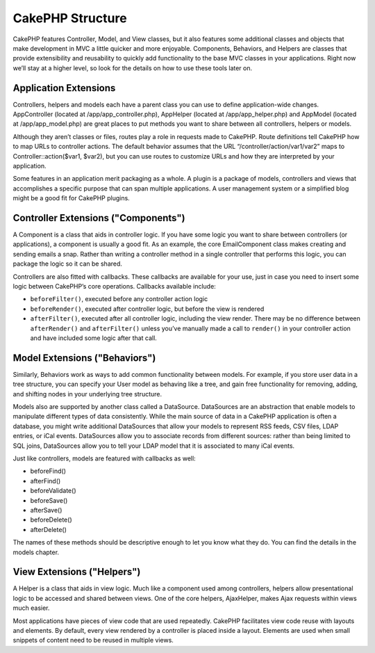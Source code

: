 CakePHP Structure
#################

CakePHP features Controller, Model, and View classes, but it also
features some additional classes and objects that make development
in MVC a little quicker and more enjoyable. Components, Behaviors,
and Helpers are classes that provide extensibility and reusability
to quickly add functionality to the base MVC classes in your
applications. Right now we’ll stay at a higher level, so look for
the details on how to use these tools later on.

Application Extensions
======================

Controllers, helpers and models each have a parent class you can
use to define application-wide changes. AppController (located at
/app/app\_controller.php), AppHelper (located at
/app/app\_helper.php) and AppModel (located at /app/app\_model.php)
are great places to put methods you want to share between all
controllers, helpers or models.

Although they aren’t classes or files, routes play a role in
requests made to CakePHP. Route definitions tell CakePHP how to map
URLs to controller actions. The default behavior assumes that the
URL “/controller/action/var1/var2” maps to
Controller::action($var1, $var2), but you can use routes to
customize URLs and how they are interpreted by your application.

Some features in an application merit packaging as a whole. A
plugin is a package of models, controllers and views that
accomplishes a specific purpose that can span multiple
applications. A user management system or a simplified blog might
be a good fit for CakePHP plugins.


Controller Extensions ("Components")
====================================

A Component is a class that aids in controller logic. If you have
some logic you want to share between controllers (or applications),
a component is usually a good fit. As an example, the core
EmailComponent class makes creating and sending emails a snap.
Rather than writing a controller method in a single controller that
performs this logic, you can package the logic so it can be
shared.

Controllers are also fitted with callbacks. These callbacks are
available for your use, just in case you need to insert some logic
between CakePHP’s core operations. Callbacks available include:


-  ``beforeFilter()``, executed before any controller action logic
-  ``beforeRender()``, executed after controller logic, but before
   the view is rendered
-  ``afterFilter()``, executed after all controller logic,
   including the view render. There may be no difference between
   ``afterRender()`` and ``afterFilter()`` unless you’ve manually made
   a call to ``render()`` in your controller action and have included
   some logic after that call.

Model Extensions ("Behaviors")
==============================

Similarly, Behaviors work as ways to add common functionality
between models. For example, if you store user data in a tree
structure, you can specify your User model as behaving like a tree,
and gain free functionality for removing, adding, and shifting
nodes in your underlying tree structure.

Models also are supported by another class called a DataSource.
DataSources are an abstraction that enable models to manipulate
different types of data consistently. While the main source of data
in a CakePHP application is often a database, you might write
additional DataSources that allow your models to represent RSS
feeds, CSV files, LDAP entries, or iCal events. DataSources allow
you to associate records from different sources: rather than being
limited to SQL joins, DataSources allow you to tell your LDAP model
that it is associated to many iCal events.

Just like controllers, models are featured with callbacks as well:


-  beforeFind()
-  afterFind()
-  beforeValidate()
-  beforeSave()
-  afterSave()
-  beforeDelete()
-  afterDelete()

The names of these methods should be descriptive enough to let you
know what they do. You can find the details in the models chapter.

View Extensions ("Helpers")
===========================

A Helper is a class that aids in view logic. Much like a component
used among controllers, helpers allow presentational logic to be
accessed and shared between views. One of the core helpers,
AjaxHelper, makes Ajax requests within views much easier.

Most applications have pieces of view code that are used
repeatedly. CakePHP facilitates view code reuse with layouts and
elements. By default, every view rendered by a controller is placed
inside a layout. Elements are used when small snippets of content
need to be reused in multiple views.
